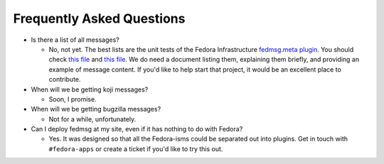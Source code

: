 Frequently Asked Questions
==========================

- Is there a list of all messages?

  - No, not yet.  The best lists are the unit tests of the Fedora Infrastructure
    `fedmsg.meta plugin
    <https://github.com/fedora-infra/fedmsg_meta_fedora_infrastructure>`_.  You
    should check `this file <https://github.com/fedora-infra/fedmsg_meta_fedora_infrastructure/blob/develop/fedmsg_meta_fedora_infrastructure/tests/__init__.py>`_ and `this file <https://github.com/fedora-infra/fedmsg_meta_fedora_infrastructure/blob/develop/fedmsg_meta_fedora_infrastructure/tests/pkgdb.py>`_.  We do need a document listing them, explaining them briefly, and providing an example of message content.  If you'd like to help start that project, it would be an excellent place to contribute.

- When will we be getting koji messages?

  - Soon, I promise.

- When will we be getting bugzilla messages?

  - Not for a while, unfortunately.

- Can I deploy fedmsg at my site, even if it has nothing to do with Fedora?

  - Yes.  It was designed so that all the Fedora-isms could be separated out
    into plugins.  Get in touch with ``#fedora-apps`` or create a ticket if
    you'd like to try this out.
